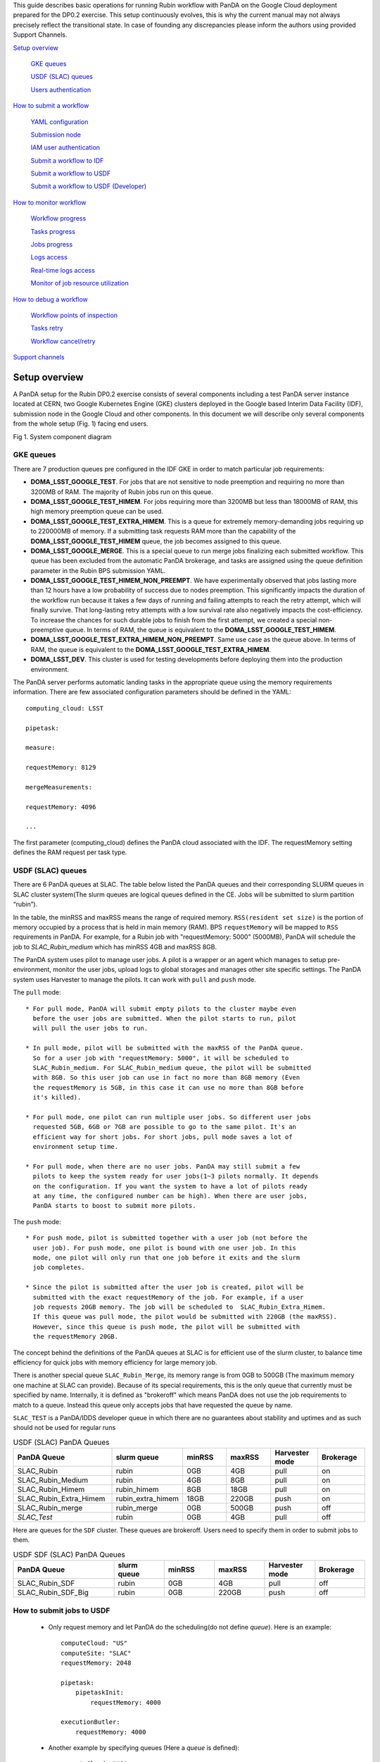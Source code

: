 This guide describes basic operations for running Rubin workflow with
PanDA on the Google Cloud deployment prepared for the DP0.2 exercise.
This setup continuously evolves, this is why the current manual may not
always precisely reflect the transitional state. In case of founding any
discrepancies please inform the authors using provided Support Channels.

`Setup overview <#setup-overview>`__

   `GKE queues <#gke-queues>`__

   `USDF (SLAC) queues <#usdf-slac-queues>`__

   `Users authentication <#users-authentication>`__

`How to submit a workflow <#how-to-submit-a-workflow>`__

   `YAML configuration <#yaml-configuration>`__

   `Submission node <#submission-node>`__

   `IAM user authentication <#iam-user-authentication>`__

   `Submit a workflow to IDF <#submit-a-workflow-to-idf>`__

   `Submit a workflow to USDF <#submit-a-workflow-to-usdf>`__

   `Submit a workflow to USDF (Developer) <#submit-a-workflow-to-usdf-developer>`__

`How to monitor workflow <#how-to-monitor-workflow>`__

   `Workflow progress <#workflow-progress>`__

   `Tasks progress <#tasks-progress>`__

   `Jobs progress <#jobs-progress>`__

   `Logs access <#logs-access>`__

   `Real-time logs access <#real-time-logs-access>`__

   `Monitor of job resource
   utilization <#monitor-of-job-resource-utilization>`__

`How to debug a workflow <#how-to-debug-a-workflow>`__

   `Workflow points of inspection <#workflow-points-of-inspection>`__

   `Tasks retry <#tasks-retry>`__

   `Workflow cancel/retry <#workflow-cancelretry>`__

`Support channels <#support-channels>`__

Setup overview
==============

A PanDA setup for the Rubin DP0.2 exercise consists of several
components including a test PanDA server instance located at CERN, two
Google Kubernetes Engine (GKE) clusters deployed in the Google based
Interim Data Facility (IDF), submission node in the Google Cloud and
other components.
In this document we will describe only several components from the whole
setup (Fig. 1) facing end users.

.. image:: /_images/SystemComponentDiagram.jpg
 :width: 5.30895in
 :height: 4.46667in

Fig 1. System component diagram

GKE queues
----------

There are 7 production queues pre configured in the IDF GKE in order to match particular job requirements:

- **DOMA_LSST_GOOGLE_TEST**. For jobs that are not sensitive to node
  preemption and requiring no more than 3200MB of RAM. The majority
  of Rubin jobs run on this queue.
- **DOMA_LSST_GOOGLE_TEST_HIMEM**. For jobs requiring more than 3200MB but less than
  18000MB of RAM, this high memory preemption queue can be used.
- **DOMA_LSST_GOOGLE_TEST_EXTRA_HIMEM**. This is a queue for extremely
  memory-demanding jobs requiring up to 220000MB of memory.
  If a submitting task requests RAM more than the capability of the  **DOMA_LSST_GOOGLE_TEST_HIMEM** queue, the job becomes assigned to this queue.
- **DOMA_LSST_GOOGLE_MERGE**. This is a special queue to run merge jobs finalizing each
  submitted workflow. This queue has been excluded from the automatic PanDA brokerage, and tasks are assigned using
  the queue definition parameter in the Rubin BPS submission YAML.
- **DOMA_LSST_GOOGLE_TEST_HIMEM_NON_PREEMPT**. We have experimentally observed
  that jobs lasting more than 12 hours have a low probability of success due to nodes preemption. This significantly
  impacts the duration of the workflow run because it takes a few days of running and failing attempts to reach the
  retry attempt, which will finally survive. That long-lasting retry attempts with a low survival rate also negatively
  impacts the cost-efficiency. To increase the chances for such durable jobs to finish from the first attempt, we
  created a special non-preemptive queue. In terms of RAM, the queue is equivalent to the
  **DOMA_LSST_GOOGLE_TEST_HIMEM**.
- **DOMA_LSST_GOOGLE_TEST_EXTRA_HIMEM_NON_PREEMPT**. Same use case as the queue above. In terms of RAM, the queue is equivalent to the
  **DOMA_LSST_GOOGLE_TEST_EXTRA_HIMEM**.
- **DOMA_LSST_DEV**. This cluster is used for testing developments before
  deploying them into the production environment.

The PanDA server performs automatic landing tasks in the appropriate
queue using the memory requirements information. There are few
associated configuration parameters should be defined in the YAML::

    computing_cloud: LSST

    pipetask:

    measure:

    requestMemory: 8129

    mergeMeasurements:

    requestMemory: 4096

    ...

The first parameter (computing_cloud) defines the PanDA cloud associated
with the IDF. The requestMemory setting defines the RAM request per task
type.

USDF (SLAC) queues
------------------

There are 6 PanDA queues at SLAC. The table below listed the PanDA queues
and their corresponding SLURM queues in SLAC cluster system(The slurm queues
are logical queues defined in the CE. Jobs will be submitted to slurm
partition “rubin”).

In the table, the minRSS and maxRSS means the range of required memory.
``RSS(resident set size)`` is the portion of memory occupied by a process
that is held in main memory (RAM). BPS ``requestMemory`` will be mapped to
``RSS`` requirements in PanDA.
For example, for a Rubin job with "requestMemory: 5000" (5000MB), PanDA will
schedule the job to *SLAC_Rubin_medium* which has minRSS 4GB and maxRSS 8GB.

The PanDA system uses pilot to manage user jobs. A pilot is a wrapper or an agent
which manages to setup pre-environment, monitor the user jobs, upload logs to
global storages and manages other site specific settings. The PanDA system uses
Harvester to manage the pilots. It can work with ``pull`` and ``push`` mode.

The ``pull`` mode::

  * For pull mode, PanDA will submit empty pilots to the cluster maybe even
    before the user jobs are submitted. When the pilot starts to run, pilot
    will pull the user jobs to run.

  * In pull mode, pilot will be submitted with the maxRSS of the PanDA queue.
    So for a user job with "requestMemory: 5000", it will be scheduled to
    SLAC_Rubin_medium. For SLAC_Rubin_medium queue, the pilot will be submitted
    with 8GB. So this user job can use in fact no more than 8GB memory (Even
    the requestMemory is 5GB, in this case it can use no more than 8GB before
    it's killed).

  * For pull mode, one pilot can run multiple user jobs. So different user jobs
    requested 5GB, 6GB or 7GB are possible to go to the same pilot. It's an
    efficient way for short jobs. For short jobs, pull mode saves a lot of
    environment setup time.

  * For pull mode, when there are no user jobs. PanDA may still submit a few
    pilots to keep the system ready for user jobs(1~3 pilots normally. It depends
    on the configuration. If you want the system to have a lot of pilots ready
    at any time, the configured number can be high). When there are user jobs,
    PanDA starts to boost to submit more pilots.

The ``push`` mode::

  * For push mode, pilot is submitted together with a user job (not before the
    user job). For push mode, one pilot is bound with one user job. In this
    mode, one pilot will only run that one job before it exits and the slurm
    job completes.

  * Since the pilot is submitted after the user job is created, pilot will be
    submitted with the exact requestMemory of the job. For example, if a user
    job requests 20GB memory. The job will be scheduled to  SLAC_Rubin_Extra_Himem.
    If this queue was pull mode, the pilot would be submitted with 220GB (the maxRSS).
    However, since this queue is push mode, the pilot will be submitted with
    the requestMemory 20GB.

The concept behind the definitions of the PanDA queues at SLAC is for efficient use of the
slurm cluster, to balance time efficiency for quick jobs with memory efficiency for large memory job.

There is another special queue ``SLAC_Rubin_Merge``, its memory range is from 0GB to
500GB (The maximum memory one machine at SLAC can provide). Because of its special
requirements, this is the only queue that currently must be specified by name. Internally,
it is defined as "brokeroff" which means PanDA does not use the job requirements to match
to a queue. Instead this queue only accepts jobs that have requested the queue by name.

``SLAC_TEST`` is a PanDA/IDDS developer queue in which there are no guarantees about stability
and uptimes and as such should not be used for regular runs


.. list-table:: USDF (SLAC) PanDA Queues
   :widths: 50 25 25 25 25 25
   :header-rows: 1

   * - PanDA Queue
     - slurm queue
     - minRSS
     - maxRSS
     - Harvester mode
     - Brokerage
   * - SLAC_Rubin
     - rubin
     - 0GB
     - 4GB
     - pull
     - on
   * - SLAC_Rubin_Medium
     - rubin
     - 4GB
     - 8GB
     - pull
     - on
   * - SLAC_Rubin_Himem
     - rubin_himem
     - 8GB
     - 18GB
     - pull
     - on
   * - SLAC_Rubin_Extra_Himem
     - rubin_extra_himem
     - 18GB
     - 220GB
     - push
     - on
   * - SLAC_Rubin_merge
     - rubin_merge
     - 0GB
     - 500GB
     - push
     - off
   * - *SLAC_Test*
     - rubin
     - 0GB
     - 4GB
     - pull
     - off

Here are queues for the ``SDF`` cluster. These queues are brokeroff. Users need to
specify them in order to submit jobs to them.

.. list-table:: USDF SDF (SLAC) PanDA Queues
   :widths: 50 25 25 25 25 25
   :header-rows: 1

   * - PanDA Queue
     - slurm queue
     - minRSS
     - maxRSS
     - Harvester mode
     - Brokerage
   * - SLAC_Rubin_SDF
     - rubin
     - 0GB
     - 4GB
     - pull
     - off
   * - SLAC_Rubin_SDF_Big
     - rubin
     - 0GB
     - 220GB
     - push
     - off

How to submit jobs to USDF
--------------------------


  * Only request memory and let PanDA do the scheduling(do not define *queue*).
    Here is an example::

       computeCloud: "US"
       computeSite: "SLAC"
       requestMemory: 2048

       pipetask:
           pipetaskInit:
               requestMemory: 4000

       executionButler:
           requestMemory: 4000

  * Another example by specifying queues (Here a *queue* is defined)::

       computeCloud: "US"
       computeSite: "SLAC"
       requestMemory: 2048

       pipetask:
           pipetaskInit:
               requestMemory: 4000

           forcedPhotCoadd:
               # *requestMemory is still required here.*
               # *Otherwise it can be schedule to the merge*
               # *queue, but the requestMemory is still 2048*
               requestMemory: 4000
               queue: "SLAC_Rubin_Merge"


Users authentication
--------------------

During the PanDA evaluation procedure we are using the Indigo-IAM
(https://github.com/indigo-iam/iam ) system to provide users
authentication. We set up a dedicated instance of this system available
here::

    https://panda-iam-doma.cern.ch/login

WIth this system a user can create a new PanDA user profile for
submission tasks to PanDA. The registration process is starting from the
link provided above. Once a registration is approved by the
administrator, the user can start submitting tasks. It is up to the user
which credential provider to use during registration. It could be an
institutional account or general purpose services like Google or Github.
The only requirement is that the administrator should know user email
used in registration to match a person with a newly created account
during approval.

How to submit a workflow
========================

YAML configuration
------------------

As any other Rubin workflow submitted with BPS commands, PanDA based
data processing requires a YAML configuration file. The YAML settings,
common for different BPS plugins provided here::

    https://pipelines.lsst.io/modules/lsst.ctrl.bps/quickstart.html#defining-a-submission

Later in this section we focus on PanDA specific and minimal set of the
common settings supplied in the YAML with *bps submit <config>.yaml*
command. They are::

   -  maxwalltime: 90000 maximum wall time on the execution node allowed to
      run a single job in seconds

   -  maxattempt: 1 number of attempts to successfully execute a job. It is
      recommended to set this parameter at least to 5 due to preemptions
      of machines used in the GKE cluster

   -  whenSaveJobQgraph: "NEVER" this parameter is mandatory because PanDA
      plugin is currently supports only a single quantum graph file
      distribution model

   -  idds_server: "https://aipanda015.cern.ch:443/idds" this is the URL of
      the iDDS server used for the workflow orchestration

   -  sw_image: "spodolsky/centos:7-stack-lsst_distrib-d_2021_08_11"
      defines the Docker image with the SW distribution to use on the
      computation nodes

   -  fileDistributionEndPoint:
      "s3://butler-us-central1-panda-dev/hsc/{payload_folder}/{uniqProcName}/"
      this is bucket name and path to the data used in the workflow

   -  s3_endpoint_url: "https://storage.googleapis.com" the address of the
      object storage server

   -  payload_folder: payload name of the folder where the quantum graph
      file will be stored

   -  runner_command. This is the command will be executed in container by
      the Pilot instance. The ${{IN/L}} expression is the PanDA
      substitution rule to be used during jobs generation.

   -  createQuantumGraph: '${CTRL_MPEXEC_DIR}/bin/pipetask qgraph -d
      "{dataQuery}" -b {butlerConfig} -i {inCollection} -p
      {pipelineYaml} -q {qgraphFile} {pipelineOptions}' this command
      does not contain any PanDA specific parameters and executes at the
      submission node on the local installation

   -  runQuantumCommand: '${CTRL_MPEXEC_DIR}/bin/pipetask --long-log run -b
      {butlerConfig} --output-run {outCollection} --qgraph
      {fileDistributionEndPoint}/{qgraphFile} --qgraph-id {qgraphId}
      --qgraph-node-id {qgraphNodeId} --skip-init-writes --extend-run
      --clobber-outputs --skip-existing' in this command we replace the
      CTRL_MPEXEC_DIR on container_CTRL_MPEXEC_DIR because it will be
      executed on the computation node in container

After implementing lazy variables there is not container release
specific variables in the YAML file.

Submission node
---------------

Due to the network protection rules implemented in IDF, access to the
Butler repository and data files located in object storage is allowed
only for machines located inside the IDF network perimeter. Therefore
workflow generation can not be proceeded on the local machines and
require execution of the bps commands on the dedicated submission
machine available for remote ssh access as::

    $> ssh <username>@<submission node name removed for security purposes>

Currently this access is limited to a small number of users with
lsst.cloud accounts.Before attempting to login to this machine one
should receive proper access permission writing in the Rubin slack
channel #rubinobs-panda.

The current stack of the Rubin SW is installed there under this tree::

    $> ls /opt/lsst/software/stack/stack_d_2021_08_11

To initialize all needed environment variables one should call::

    $> source /opt/lsst/software/stack/stack_d_2021_08_11/loadLSST.bash

    $> setup lsst_distrib

    $> source /opt/lsst/software/panda_env.sh

The last line activates PanDA specific variables such as server
addresses and authentication pipeline.

Once the environment is activated the workflow could be submitted into
the system::

    $> bps submit <configuration.yaml>

In the case of successful workflow generation, users will get a link to
authenticate in the system as described in the next section.

IAM user authentication
-----------------------

PanDA services support both x509 and OIDC JWT (Json Web Token) based
authentications. For the Rubin experiment, the OIDC JWT based authentidation
method is enabled. It uses the IAM service to generate and valid user
tokens. The *IAM user authentication* step will be triggered when connecting
to a PanDA service without a valid token.

Here are the steps for *IAM user authentication*::

    INFO : Please go to https://panda-iam-doma.cern.ch/device?user_code=OXIIWM
    and sign in. Waiting until authentication is completed

    INFO : Ready to get ID token?

    [y/n]

A user should proceed with the provided URL, login into the IAM system
with identity provider used for registration in the
https://panda-iam-doma.cern.ch and after confirm the payload:

.. image:: /_images/PayloadApproveScreen.jpg
   :width: 6.5in
   :height: 4.04167in

Fig 2. Payload approve screen

After approval, the PanDA client leaves a token in the user home folder
and its used for future submissions unless the timeout has expired.

**A valid token is required for all PanDA services. If there is no valid
token, the *IAM user authentication* step will be triggered.**

Ping PanDA Service
------------------

If the BPS_WMS_SERVICE_CLASS is not set, set it through::

   $> export BPS_WMS_SERVICE_CLASS=lsst.ctrl.bps.panda.PanDAService

Ping the PanDA system to check whether the service is ok::

   $> bps ping

Submit a workflow to IDF
------------------------

The Rubin Science Platform (RSP) can be accessed from the JupyterLab
notebook configured for the IDF at: ::

    https://data-int.lsst.cloud/

Choose "Notebooks" and authorize lsst-sqre with your user credentials.
After successful authentication, choose a cached image or the latest weekly
version (recommended) from the drop down menu.

.. image:: /_images/JupyterLab.png
   :width: 6.5in
   :height: 2.66667in

Open a terminal (menu **File > New > Terminal**). In your $HOME directory,
make a subdirectory e.g. $HOME/work and work in this directory. ::

   $> mkdir $HOME/work
   $> cd $HOME/work

To create a Rubin Observatory environment in a terminal session and set up
the full set of packages: ::

   $> setup lsst_distrib

Copy an example bps yaml from the package $CTRL_BPS_PANDA_DIR: ::

   $> cp $CTRL_BPS_PANDA_DIR/python/lsst/ctrl/bps/panda/conf_example/test_idf.yaml .

Change *sw_image* to the version the same as you launched the server, e.g.
w_2022_32: ::

   $> cat test_idf.yaml
   # An example bps submission yaml

   includeConfigs:
   - ${CTRL_BPS_PANDA_DIR}/config/bps_idf_new.yaml

   pipelineYaml: "${OBS_LSST_DIR}/pipelines/imsim/DRP.yaml#step1"

   payload:
     payloadName: testIDF
     inCollection: "2.2i/defaults/test-med-1"
     dataQuery: "instrument='LSSTCam-imSim' and skymap='DC2' and exposure in (214433) and detector=10"
     sw_image: "lsstsqre/centos:7-stack-lsst_distrib-w_2022_32"

Now, you can submit the workflow to PanDA with the command: ::

   $> bps submit test_idf.yaml

When the submission is successful, you can find the "Run Id" on the screen.
This is the request ID to use on the PanDA monitor.

Submit a workflow to USDF
-------------------------

A similar RSP to the one on the IDF has been deployed for the USDF. But the
environment is not ready yet. So for now a workflow is submitted from the
Rubin Observatory development servers at SLAC. The login information can be
found at: ::

   https://developer.lsst.io/usdf/lsst-login.html

Make sure you have db-auth.yaml in your $HOME area. The content of it is
something like: ::

   $> cat ${HOME}/.lsst/db-auth.yaml
   - url: postgresql://usdf-butler.slac.stanford.edu:5432/lsstdb1
   username: rubin
   password: *********************************************************

Once you login to rubin-devl (note: do not add the .slac.stanford.edu
postfix!) from the jump nodes, you can create a work area same as IDF: ::

   $> mkdir $HOME/work
   $> cd $HOME/work

To double check you are on the S3DF cluster, you should see sdfrome###
( not rubin-devl ) in your shell prompt.

Download the enviroment setup script and an example bps yaml from the
ctrl_bps_panda repository: ::

   $> wget https://raw.githubusercontent.com/lsst/ctrl_bps_panda/main/python/lsst/ctrl/bps/panda/conf_example/setup_panda.sh
   $> wget https://raw.githubusercontent.com/lsst/ctrl_bps_panda/main/python/lsst/ctrl/bps/panda/conf_example/test_usdf.yaml

If you have already set up the enviroment for a release of the Rubin
software distribution ( since w_2022_41 ), you can also copy these two
files from $CTRL_BPS_PANDA_DIR: ::

   $> cp $CTRL_BPS_PANDA_DIR/python/lsst/ctrl/bps/panda/conf_example/setup_panda.sh .
   $> cp $CTRL_BPS_PANDA_DIR/python/lsst/ctrl/bps/panda/conf_example/test_usdf.yaml .

setup_panda.sh sets up the PanDA and Rubin environment. ::

   $> cat setup_panda.sh
   #!/bin/bash
   # To setup PanDA: source setup_panda.sh w_2022_32
   # If using SDF: source setup_panda.sh w_2022_32 sdf

   latest=$(ls -td /cvmfs/sw.lsst.eu/linux-x86_64/panda_env/v* | head -1)

   usdf_cluster=$2
   if [ "$usdf_cluster" == "sdf" ]; then
      setupScript=${latest}/setup_panda.sh
      echo "Working on cluster: " $usdf_cluster
   else
      setupScript=${latest}/setup_panda_s3df.sh
   fi
   echo "setup from:" $setupScript

   source $setupScript $1

Choose the lsst_distrib version e.g. w_2022_32, then set up the PanDA
and the Rubin software with: ::

   $> source setup_panda.sh w_2022_32

Change *LSST_VERSION* in the example yaml to what you choose: ::

   $> cat test_usdf.yaml
   # An example bps submission yaml
   # Need to setup USDF before submitting the yaml

   LSST_VERSION: w_2022_32

   includeConfigs:
   - ${CTRL_BPS_PANDA_DIR}/config/bps_usdf.yaml

   pipelineYaml: "${DRP_PIPE_DIR}/pipelines/HSC/DRP-RC2.yaml#isr"

   payload:
     payloadName: testUSDF
     inCollection: "HSC/RC2/defaults"
     dataQuery: "exposure = 34342 AND detector = 10"

For the first time PanDA uses the higher-level butler directories (e.g., first PanDA run for u/<your_operator_name>). If permissions are not set right, the pipetaskInit job will die with a ``Failed to execute payload:[Errno 13] Permission denied: '/sdf/group/rubin/repo/main/<output collection>'`` message.
Note: one cannot pre-test permissions by manually running pipetask as the PanDA job is executed as a special user.
In this case, you need to grant group permission for PanDA to access the butler directory.::

   $> chmod -R g+rws /sdf/group/rubin/repo/main/u/<your_operator_name>

You are ready to submit the workflow now: ::

   $> bps submit test_usdf.yaml

Write down the "Run Id" on the submission screen. It is the request ID
to use on the PanDA monitor.

How to submit a workflow from the interim cluster SDF
^^^^^^^^^^^^^^^^^^^^^^^^^^^^^^^^^^^^^^^^^^^^^^^^^^^^^

To use the SDF cluster, login to rubin-devl.slac.stanford.edu ( note
the full postfix ) from the jump nodes. You should see rubin-devl in
your shell prompt.

Get an example bps yaml from the ctrl_bps_panda repository: ::

   wget https://raw.githubusercontent.com/lsst/ctrl_bps_panda/main/python/lsst/ctrl/bps/panda/conf_example/test_sdf.yaml

or copy it from $CTRL_BPS_PANDA_DIR: ::

   $> cp $CTRL_BPS_PANDA_DIR/python/lsst/ctrl/bps/panda/conf_example/test_sdf.yaml .

The difference in this yaml file is that it specifies the PanDA queue and
request different memory for executionButler. Choose the lsst_distrib version
e.g. w_2022_32, then set up the PanDA and the Rubin software with: ::

   $> source setup_panda.sh w_2022_32 sdf

Change *LSST_VERSION* in the example yaml accordingly: ::

   $> cat test_sdf.yaml
   # An example bps submission yaml
   # Need to setup USDF before submitting the yaml

   LSST_VERSION: w_2022_32

   includeConfigs:
   - ${CTRL_BPS_PANDA_DIR}/config/bps_usdf.yaml

   queue: "SLAC_Rubin_SDF"

   executionButler:
     requestMemory: 4000
     queue: "SLAC_Rubin_SDF_Big"

   pipelineYaml: "${DRP_PIPE_DIR}/pipelines/HSC/DRP-RC2.yaml#isr"

   payload:
     payloadName: testUSDF_sdf
     inCollection: "HSC/RC2/defaults"
     dataQuery: "exposure = 34342 AND detector = 10"

Now ready to submit the workflow: ::

   $> bps submit test_sdf.yaml

Submit a workflow to USDF (Developer)
-------------------------------------

For developer to submit a workflow to S3DF with local software in addition to an LSST stack, please at first check `Submit a workflow to USDF`_.
Here we only list the differences.

Copy the environment setup script from cvmfs to your local directory and update the lsst setup part to your private repo: ::

   $> latest=$(ls -td /cvmfs/sw.lsst.eu/linux-x86_64/panda_env/v* | head -1)
   $> cp $latest/setup_panda_s3df.sh /local/directory/
   $> <update /local/directory/setup_panda_s3df.sh>
   $> source /local/directory/setup_panda_s3df.sh

``Note``: Make sure PanDA can read your private repo: ::

   $> chmod -R g+rxs <your private development repo>

For the submission yaml file ``test_usdf.yaml``, you need to change the ``setupLSSTEnv`` to point to your private development repo: ::

   $> cat test_usdf.yaml
   # An example bps submission yaml
   # Need to setup USDF before submitting the yaml
   # source setupUSDF.sh

   LSST_VERSION: w_2022_32

   includeConfigs:
   - ${CTRL_BPS_PANDA_DIR}/config/bps_usdf.yaml

   pipelineYaml: "${DRP_PIPE_DIR}/pipelines/HSC/DRP-RC2.yaml#isr"

   payload:
     payloadName: testUSDF
     inCollection: "HSC/RC2/defaults"
     dataQuery: "exposure = 34342 AND detector = 10"

   # setup private repo
   setupLSSTEnv: >
     source /cvmfs/sw.lsst.eu/linux-x86_64/lsst_distrib/{LSST_VERSION}/loadLSST.bash;
     pwd; ls -al;
     setup lsst_distrib;
     setup -k -r /path/to/your/test/package;

How to monitor workflow
=======================

There are different views provided by PanDA monitor to navigate over the
workflow computation progress. The most general view is the workflow
progress which shows the processing state for the entire execution
graph. The whole workflow is split into tasks that perform the unique
kind of data processing against a range of data. This is the example of
some tasks in the Rubin workflow: measure, forcedPhotCcd,
mergeMeasurements, writeObjectTable, consolidateObjectTable, etc. The
smallest current granularity of processing work is the job associated
with a particular task which performs processing of a single graph node.
One task may hold one of the thousands of jobs doing the same
algorithmic operations against different input data. To define the exact
location of the data being processed by a job, pseudo input files are
used. One pseudo-file name encodes the quantum graph file and the data
node id to be processed by a particular job.

The primary monitoring tool used with the test PanDA setup is available
on this address::

    https://panda-doma.cern.ch/

First-time access may require adding this site to the secure exception
list, this happens because the site SSL certificate has been signed by
the CERN Certification Authority. The inner views of this website
require authentication, then Google or GitHub authentication is the
easiest way to do this.

Workflow progress
-----------------

The workflow summary is available on this address::

    https://panda-doma.cern.ch/idds/wfprogress/ .

(Follow instructions on
https://cafiles.cern.ch/cafiles/certificates/list.aspx?ca=grid and
install CERN Grid certification Authority in the browser)

.. image:: /_images/Fig3ScreenshotOfWorkflowProgress.jpg
   :width: 6.5in
   :height: 2.66667in

Fig 3. Screenshot of the Workflow progress view

This page provides an overview of the workflow progress::

   -  requst_id is the number of the workflow in the iDDS server

   -  created_at is the time when the workflow was submitted in the iDDS
      server. Time provided in the UTC time zone.

   -  total_tasks is the number of tasks used for grouping jobs of the same
      functional role

   -  tasks column provides link to tasks in different status

   -  all rest columns provides count of input files in different statuses

Once a new workflow has submitted it can take about 20 minutes to appear
in the workflow monitoring

Tasks progress
--------------

Tasks view provides more detailed information about statuses of tasks in
the workflow. There are different ways how such a list of tasks could be
retrieved. One of the ways is to drill down using the link provided in
the WorkFlow progress view described earlier. Another way is to use the
workflow name, e.g.::

    https://panda-doma.cern.ch/tasks/?name=shared_pipecheck_20210525T115157Z*

This view displays a short summary of tasks, its statuses and progress.
For example, a line of the summary table shown in the fig 4.

.. image:: /_images/TaskSummaryTaskView.jpg
   :width: 6.5in
   :height: 0.43056in

Fig 4. Example of the task summary on the tasks view

In this line the first column is the task id in the PanDA system linked
to a task detailed view. The second column provides the task name. There
is a message displayed here: “insufficient inputs are ready. 0 files
available, 1*1 files required” this means that not all pseudo inputs
(data ids) for this task are released because the previous steps are not
yet finished and currently this task has no unprocessed inputs. The
third column shows the task status and number of pseudo inputs (data
ids) registered for this task. Each data input corresponds to a unique
job to be submitted in the computation cluster. In this case the task
unites 1180 jobs. The third column shows the overall completion progress
(84% or 1001 jobs) and the failure rate (9% or 64 jobs).

Following columns used for the system debug.

Jobs progress
-------------

Clicking on the task id or its name on the tasks view the detailed
information is loaded, as shown on the fig. 5:

.. image:: /_images/Fig5TaskDetail.jpg
   :width: 5.95313in
   :height: 4.4446in

Fig 5. Task details

Here one can see several tables, one of the most important is the jobs
summary. In this table all jobs of the task are counted and grouped by
their statuses. Since PanDA uses late jobs generation, a job is
generated only when the next available input is released.

There are two retry filtration modes supported: drop and non drop. They
could be switched by clicking the correspondent link in the table head.
The drop mode hides all failed jobs which were successfully retried and
shows only failures which are hopeless or not yet addressed by the retry
module. The drop mode is the default one. The non drop mode shows every
failure regardless if they were retried. It could be directly specified
in the query URL as follows::

    https://panda-doma.cern.ch/task/<taskid>/?mode=nodrop

Logs access
-----------

PanDA monitor provides central access to logs generated by running jobs.
A log becomes accessible when a job is in the final state - e.g.
finished or failed. In the IDF deployment every log is transferred to
the object store and then available for download from there. There are 2
kinds of job logs available: the Rubin software output and the Pilot log
which arrange the job run on the computation node.

To access the job log one should load the job details page first. It is
accessible as::

    https://panda-doma.cern.ch/job/<jobid>/

The job page could be also navigated starting from the task page::

    task - > list of jobs in particular state -> job

Once a job page has landed a user should click: Logs -> Pilot job
stderr. This will download the Rubin SW output.

Real-time logs access
---------------------

The Rubin jobs on the PanDA queues are also provided with
(near)real-time logging on Google Cloud Logging. Once the jobs have been
running on the PandDA queues, users can check the json format job logs
on `the Google Logs Explorer <https://console.cloud.google.com/logs>`__.
To access it, you need to login with your Google account of
**lsst.cloud**, and select the project of "**panda-dev**" (the full name
is panda-dev-1a74).

On the Google Logs Explorer, you make the query. Please include the
logName **Panda-RubinLog** in the query:

For specific panda task jobs, you can add one field condition on
**jsonPayload.TaskID** in the query, such as:

For a specific individual panda job, you can include the field
**jsonPayload.PandaJobID**. Or search for a substring "Importing" in the
log message:

Or ask for logs containing the field "**MDC.RUN**":

You will get something like:

.. image:: /_images/Fig6LogExporer.jpg
   :width: 6.5in
   :height: 5.20833in

You can change the time period from the top panel. The default is the
last hour. And you can also pull down the **Configure** menu (on the
middle right) to change what to be displayed on the Summary column of
the query result.

There are more fields available in the query. As you are typing in the
query window, it will show up autocomplete field options for you.

You can visit `the page of Advanced logs
queries <https://cloud.google.com/logging/docs/view/advanced-queries>`__
for more details on the query syntax.

Monitor of job resource utilization
-----------------------------------

For finished and some failed jobs PanDA monitor offers a set of plots
with various job metrics collected by the
`prmon <https://github.com/HSF/prmon>`__ tool embedded to the middleware
container used on IDF. To open that plots user should click on the
“Memory and IO plots” button placed on a job view like shown on the fig.
7 and open the popup link.

.. image:: /_images/Fig7MemoryAndIO.jpg
   :width: 6.5in
   :height: 3.68056in

Fig 7. “Memory and IO plots” button

Prmon logs are also available in the textual form. Correspondent links
are available in the “Logs” block of the menu.

How to debug a workflow
=======================

Workflow points of inspection
-----------------------------

Different metrics could be inspected to check workflow progress and
identify possible issues. There are few of them::

  -  Is the workflow properly submitted? This could be checked looking
      into the https://panda-doma.cern.ch/idds/wfprogress/ table. If the
      workflow with id provided during submission is in the table, then
      it went into the iDDS/PanDA systems.

  -  Are there any failures not related to node preemption? To check this
      user should list failed jobs and check type of occurred errors:

  ..

  https://panda-doma.cern.ch/jobs/?jeditaskid=\ <task>&jobstatus=failed

Workflow cancel/retry
---------------------

If the BPS_WMS_SERVICE_CLASS is not set, set it through::

   $> export BPS_WMS_SERVICE_CLASS=lsst.ctrl.bps.panda.PanDAService

To abort the entire workflow the following command could be used::

   $> bps cancel --id <workflowid>

If there are many failed jobs or tasks in a workflow, the restart command could
be applied to the whole workflow to reactivate the failed jobs and tasks::

   $> bps restart  --id <workflowid>

**(When `bps restart` is called to PanDA service, the activities that PanDA does is
to retry the workflow. When retrying a workflow, all finished tasks and jobs will
not be touched. If the workflow is still running, retrying will re-activate the
failed tasks and jobs to rerun them (The queuing or running jobs will not be affected).
If the workflow is terminated, retrying will re-activate all unfinished tasks and
jobs. From the monitoring view, all monitor pages will be the same. The only difference
should be that the number of retries is increased.)**

Support channels
================

The primary source of support is the Slack channel: #rubinobs-panda-support.
